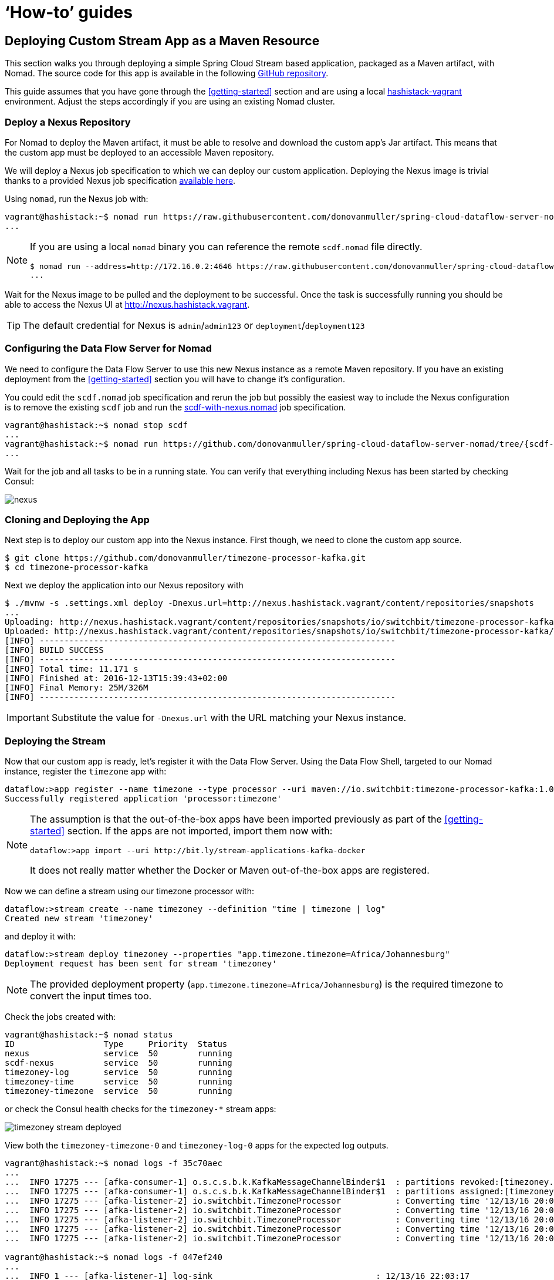 [[howto]]
= '`How-to`' guides

[partintro]
--
This section provides answers to some common '`how do I do that...`' type of questions
that often arise when using Spring Cloud Data Flow.
--

== Deploying Custom Stream App as a Maven Resource

This section walks you through deploying a simple Spring Cloud Stream based application, packaged as a Maven artifact, with Nomad.
The source code for this app is available in the following https://github.com/donovanmuller/timezone-processor-kafka[GitHub repository].

This guide assumes that you have gone through the <<getting-started>> section and are using a local https://github.com/donovanmuller/hashistack-vagrant[hashistack-vagrant] environment.
Adjust the steps accordingly if you are using an existing Nomad cluster.

=== Deploy a Nexus Repository

For Nomad to deploy the Maven artifact, it must be able to resolve and download the custom app's Jar artifact.
This means that the custom app must be deployed to an accessible Maven repository.

We will deploy a Nexus job specification to which we can deploy our custom application.
Deploying the Nexus image is trivial thanks to
a provided Nexus job specification https://github.com/donovanmuller/spring-cloud-dataflow-server-nomad/tree/{scdf-server-nomad-version}/src/etc/nomad/nexus.nomad[available here].

Using `nomad`, run the Nexus job with:

[subs="attributes"]
[source,console]
----
vagrant@hashistack:~$ nomad run https://raw.githubusercontent.com/donovanmuller/spring-cloud-dataflow-server-nomad/{scdf-server-nomad-version}/src/etc/nomad/nexus.nomad
...
----

[NOTE]
====
If you are using a local `nomad` binary you can reference the remote `scdf.nomad` file directly.

[subs="attributes"]
[source,console]
----
$ nomad run --address=http://172.16.0.2:4646 https://raw.githubusercontent.com/donovanmuller/spring-cloud-dataflow-server-nomad/{scdf-server-nomad-version}/src/etc/nomad/nexus.nomad
...
----
====

Wait for the Nexus image to be pulled and the deployment to be successful. Once the task is successfully running
you should be able to access the Nexus UI at http://nexus.hashistack.vagrant.

TIP: The default credential for Nexus is `admin`/`admin123` or `deployment`/`deployment123`

=== Configuring the Data Flow Server for Nomad

We need to configure the Data Flow Server to use this new Nexus instance as a remote Maven repository.
If you have an existing deployment from the <<getting-started>> section you will have to change it's configuration.

You could edit the `scdf.nomad` job specification and rerun the job but possibly the easiest way to
include the Nexus configuration is to remove the existing `scdf` job and run the https://github.com/donovanmuller/spring-cloud-dataflow-server-nomad/tree/{scdf-server-nomad-version}/src/etc/nomad/scdf-with-nexus.nomad[scdf-with-nexus.nomad]
job specification.

[subs="attributes"]
[source,console]
----
vagrant@hashistack:~$ nomad stop scdf
...
vagrant@hashistack:~$ nomad run https://github.com/donovanmuller/spring-cloud-dataflow-server-nomad/tree/{scdf-server-nomad-version}/src/etc/nomad/scdf-with-nexus.nomad
...
----

Wait for the job and all tasks to be in a running state.
You can verify that everything including Nexus has been started by checking Consul:

image::{scdf-server-nomad-asciidoc}/images/scdf-nomad-with-nexus.png[nexus]

=== Cloning and Deploying the App

Next step is to deploy our custom app into the Nexus instance.
First though, we need to clone the custom app source.

[source,console]
----
$ git clone https://github.com/donovanmuller/timezone-processor-kafka.git
$ cd timezone-processor-kafka
----

Next we deploy the application into our Nexus repository with

[source,console]
----
$ ./mvnw -s .settings.xml deploy -Dnexus.url=http://nexus.hashistack.vagrant/content/repositories/snapshots
...
Uploading: http://nexus.hashistack.vagrant/content/repositories/snapshots/io/switchbit/timezone-processor-kafka/maven-metadata.xml
Uploaded: http://nexus.hashistack.vagrant/content/repositories/snapshots/io/switchbit/timezone-processor-kafka/maven-metadata.xml (294 B at 9.3 KB/sec)
[INFO] ------------------------------------------------------------------------
[INFO] BUILD SUCCESS
[INFO] ------------------------------------------------------------------------
[INFO] Total time: 11.171 s
[INFO] Finished at: 2016-12-13T15:39:43+02:00
[INFO] Final Memory: 25M/326M
[INFO] ------------------------------------------------------------------------
----

IMPORTANT: Substitute the value for `-Dnexus.url` with the URL matching your Nexus instance.

=== Deploying the Stream

Now that our custom app is ready, let's register it with the Data Flow Server.
Using the Data Flow Shell, targeted to our Nomad instance, register the `timezone` app with:

[source,console]
----
dataflow:>app register --name timezone --type processor --uri maven://io.switchbit:timezone-processor-kafka:1.0-SNAPSHOT
Successfully registered application 'processor:timezone'
----

[NOTE]
====
The assumption is that the out-of-the-box apps have been imported previously as part of the <<getting-started>> section.
If the apps are not imported, import them now with:

[source,console]
----
dataflow:>app import --uri http://bit.ly/stream-applications-kafka-docker
----

It does not really matter whether the Docker or Maven out-of-the-box apps are registered.
====

Now we can define a stream using our timezone processor with:

[source,console]
----
dataflow:>stream create --name timezoney --definition "time | timezone | log"
Created new stream 'timezoney'
----

and deploy it with:

[source,console]
----
dataflow:>stream deploy timezoney --properties "app.timezone.timezone=Africa/Johannesburg"
Deployment request has been sent for stream 'timezoney'
----

NOTE: The provided deployment property (`app.timezone.timezone=Africa/Johannesburg`) is the required timezone to convert the input times too.

Check the jobs created with:

[source,console]
----
vagrant@hashistack:~$ nomad status
ID                  Type     Priority  Status
nexus               service  50        running
scdf-nexus          service  50        running
timezoney-log       service  50        running
timezoney-time      service  50        running
timezoney-timezone  service  50        running
----

or check the Consul health checks for the `timezoney-*` stream apps:

image::{scdf-server-nomad-asciidoc}/images/scdf-nomad-timezoney-deployed.png[timezoney stream deployed]

View both the `timezoney-timezone-0` and `timezoney-log-0` apps for the expected log outputs.

[source,console]
----
vagrant@hashistack:~$ nomad logs -f 35c70aec
...
...  INFO 17275 --- [afka-consumer-1] o.s.c.s.b.k.KafkaMessageChannelBinder$1  : partitions revoked:[timezoney.time-0]
...  INFO 17275 --- [afka-consumer-1] o.s.c.s.b.k.KafkaMessageChannelBinder$1  : partitions assigned:[timezoney.time-0]
...  INFO 17275 --- [afka-listener-2] io.switchbit.TimezoneProcessor           : Converting time '12/13/16 20:01:29' to timezone: 'Africa/Johannesburg'
...  INFO 17275 --- [afka-listener-2] io.switchbit.TimezoneProcessor           : Converting time '12/13/16 20:01:30' to timezone: 'Africa/Johannesburg'
...  INFO 17275 --- [afka-listener-2] io.switchbit.TimezoneProcessor           : Converting time '12/13/16 20:01:31' to timezone: 'Africa/Johannesburg'
...  INFO 17275 --- [afka-listener-2] io.switchbit.TimezoneProcessor           : Converting time '12/13/16 20:01:32' to timezone: 'Africa/Johannesburg'
...  INFO 17275 --- [afka-listener-2] io.switchbit.TimezoneProcessor           : Converting time '12/13/16 20:01:33' to timezone: 'Africa/Johannesburg'

vagrant@hashistack:~$ nomad logs -f 047ef240
...
...  INFO 1 --- [afka-listener-1] log-sink                                 : 12/13/16 22:03:17
...  INFO 1 --- [afka-listener-1] log-sink                                 : 12/13/16 22:03:18
...  INFO 1 --- [afka-listener-1] log-sink                                 : 12/13/16 22:03:19
...  INFO 1 --- [afka-listener-1] log-sink                                 : 12/13/16 22:03:20
...  INFO 1 --- [afka-listener-1] log-sink                                 : 12/13/16 22:03:21
----

Once you're done, destroy the stream with:

[source,console]
----
dataflow:>stream destroy timezoney
Destroyed stream 'timezoney'
----






